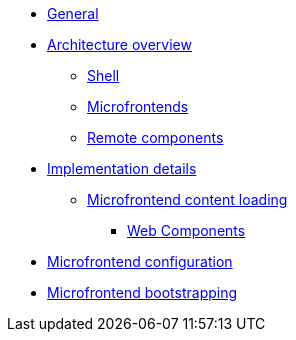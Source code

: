 * xref:index.adoc[General]
* xref:architecture-overview/index.adoc[Architecture overview]
** xref:architecture-overview/shell.adoc[Shell]
** xref:architecture-overview/mfe.adoc[Microfrontends]
** xref:architecture-overview/remoteComponents.adoc[Remote components]
* xref:implementation-details/index.adoc[Implementation details]
** xref:implementation-details/mfe-content-loading/index.adoc[Microfrontend content loading]
*** xref:implementation-details/mfe-content-loading/webcomponents.adoc[Web Components]
* xref:implementation-details/webpack.adoc[Microfrontend configuration]
* xref:implementation-details/bootstrapping.adoc[Microfrontend bootstrapping]
